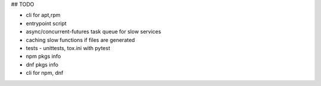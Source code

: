 ## TODO


- cli for apt,rpm
- entrypoint script
- async/concurrent-futures task queue for slow services
- caching slow functions if files are generated
- tests - unittests, tox.ini with pytest
- npm pkgs info
- dnf pkgs info
- cli for npm, dnf
